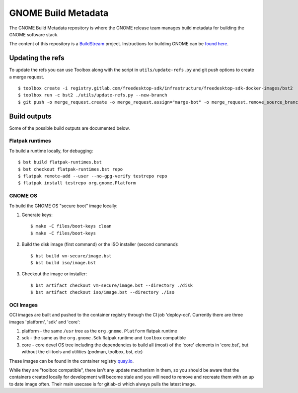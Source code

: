GNOME Build Metadata
====================

The GNOME Build Metadata repository is where the GNOME release team manages
build metadata for building the GNOME software stack.

The content of this repository is a `BuildStream <https://wiki.gnome.org/Projects/BuildStream>`_
project. Instructions for building GNOME can be `found here <https://wiki.gnome.org/Newcomers/BuildSystemComponent>`_.

Updating the refs
-----------------

To update the refs you can use Toolbox along with the script in ``utils/update-refs.py`` and
git push options to create a merge request.
::
  $ toolbox create -i registry.gitlab.com/freedesktop-sdk/infrastructure/freedesktop-sdk-docker-images/bst2
  $ toolbox run -c bst2 ./utils/update-refs.py --new-branch
  $ git push -o merge_request.create -o merge_request.assign="marge-bot" -o merge_request.remove_source_branch -f origin -u HEAD

Build outputs
-------------

Some of the possible build outputs are documented below.

Flatpak runtimes
~~~~~~~~~~~~~~~~

To build a runtime locally, for debugging:
::
  $ bst build flatpak-runtimes.bst
  $ bst checkout flatpak-runtimes.bst repo
  $ flatpak remote-add --user --no-gpg-verify testrepo repo
  $ flatpak install testrepo org.gnome.Platform

GNOME OS
~~~~~~~~

To build the GNOME OS "secure boot" image locally:

1. Generate keys::

      $ make -C files/boot-keys clean
      $ make -C files/boot-keys

2. Build the disk image (first command) or the ISO installer (second command)::

      $ bst build vm-secure/image.bst
      $ bst build iso/image.bst

3. Checkout the image or installer::

      $ bst artifact checkout vm-secure/image.bst --directory ./disk
      $ bst artifact checkout iso/image.bst --directory ./iso

OCI Images
~~~~~~~~~~

OCI images are built and pushed to the container registry through the CI job
'deploy-oci'. Currently there are three images 'platform', 'sdk' and 'core':

1. platform - the same ``/usr`` tree as the ``org.gnome.Platform`` flatpak runtime

2. sdk - the same as the ``org.gnome.Sdk`` flatpak runtime and ``toolbox`` compatible

3. core - core devel OS tree including the dependencies to build all (most)
   of the 'core' elements in 'core.bst', but without the cli tools and
   utilities (podman, toolbox, bst, etc)

These images can be found in the container registry `quay.io <https://quay.io/repository/gnome_infrastructure/gnome-build-meta?tab=tags&tag=latest>`_.

While they are "toolbox compatible", there isn't any update mechanism in them,
so you should be aware that the containers created locally for development will
become stale and you will need to remove and recreate them with an up to date
image often. Their main usecase is for gitlab-ci which always pulls the latest
image.
